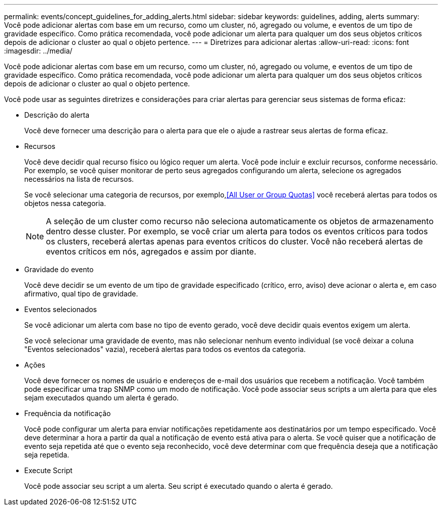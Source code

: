 ---
permalink: events/concept_guidelines_for_adding_alerts.html 
sidebar: sidebar 
keywords: guidelines, adding, alerts 
summary: Você pode adicionar alertas com base em um recurso, como um cluster, nó, agregado ou volume, e eventos de um tipo de gravidade específico. Como prática recomendada, você pode adicionar um alerta para qualquer um dos seus objetos críticos depois de adicionar o cluster ao qual o objeto pertence. 
---
= Diretrizes para adicionar alertas
:allow-uri-read: 
:icons: font
:imagesdir: ../media/


[role="lead"]
Você pode adicionar alertas com base em um recurso, como um cluster, nó, agregado ou volume, e eventos de um tipo de gravidade específico. Como prática recomendada, você pode adicionar um alerta para qualquer um dos seus objetos críticos depois de adicionar o cluster ao qual o objeto pertence.

Você pode usar as seguintes diretrizes e considerações para criar alertas para gerenciar seus sistemas de forma eficaz:

* Descrição do alerta
+
Você deve fornecer uma descrição para o alerta para que ele o ajude a rastrear seus alertas de forma eficaz.

* Recursos
+
Você deve decidir qual recurso físico ou lógico requer um alerta. Você pode incluir e excluir recursos, conforme necessário. Por exemplo, se você quiser monitorar de perto seus agregados configurando um alerta, selecione os agregados necessários na lista de recursos.

+
Se você selecionar uma categoria de recursos, por exemplo,<<All User or Group Quotas>> você receberá alertas para todos os objetos nessa categoria.

+
[NOTE]
====
A seleção de um cluster como recurso não seleciona automaticamente os objetos de armazenamento dentro desse cluster. Por exemplo, se você criar um alerta para todos os eventos críticos para todos os clusters, receberá alertas apenas para eventos críticos do cluster. Você não receberá alertas de eventos críticos em nós, agregados e assim por diante.

====
* Gravidade do evento
+
Você deve decidir se um evento de um tipo de gravidade especificado (crítico, erro, aviso) deve acionar o alerta e, em caso afirmativo, qual tipo de gravidade.

* Eventos selecionados
+
Se você adicionar um alerta com base no tipo de evento gerado, você deve decidir quais eventos exigem um alerta.

+
Se você selecionar uma gravidade de evento, mas não selecionar nenhum evento individual (se você deixar a coluna "Eventos selecionados" vazia), receberá alertas para todos os eventos da categoria.

* Ações
+
Você deve fornecer os nomes de usuário e endereços de e-mail dos usuários que recebem a notificação. Você também pode especificar uma trap SNMP como um modo de notificação. Você pode associar seus scripts a um alerta para que eles sejam executados quando um alerta é gerado.

* Frequência da notificação
+
Você pode configurar um alerta para enviar notificações repetidamente aos destinatários por um tempo especificado. Você deve determinar a hora a partir da qual a notificação de evento está ativa para o alerta. Se você quiser que a notificação de evento seja repetida até que o evento seja reconhecido, você deve determinar com que frequência deseja que a notificação seja repetida.

* Execute Script
+
Você pode associar seu script a um alerta. Seu script é executado quando o alerta é gerado.


